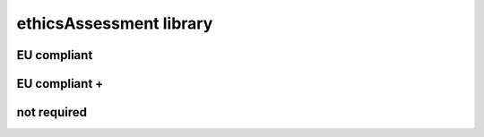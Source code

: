########################
ethicsAssessment library
########################

EU compliant
------------

EU compliant +
--------------

not required
------------

